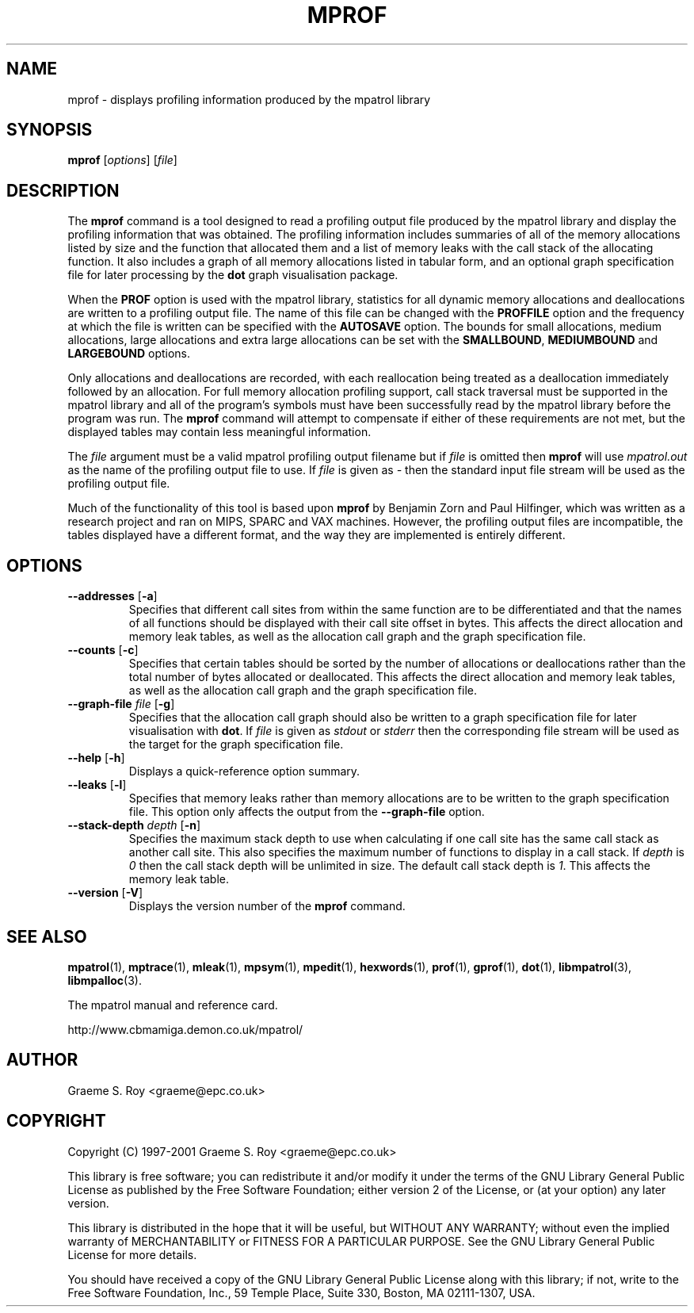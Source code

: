 .\" mpatrol
.\" A library for controlling and tracing dynamic memory allocations.
.\" Copyright (C) 1997-2001 Graeme S. Roy <graeme@epc.co.uk>
.\"
.\" This library is free software; you can redistribute it and/or
.\" modify it under the terms of the GNU Library General Public
.\" License as published by the Free Software Foundation; either
.\" version 2 of the License, or (at your option) any later version.
.\"
.\" This library is distributed in the hope that it will be useful,
.\" but WITHOUT ANY WARRANTY; without even the implied warranty of
.\" MERCHANTABILITY or FITNESS FOR A PARTICULAR PURPOSE.  See the GNU
.\" Library General Public License for more details.
.\"
.\" You should have received a copy of the GNU Library General Public
.\" License along with this library; if not, write to the Free
.\" Software Foundation, Inc., 59 Temple Place, Suite 330, Boston,
.\" MA 02111-1307, USA.
.\"
.\" UNIX Manual Page
.\"
.\" $Id: mprof.1,v 1.14 2001-02-08 20:51:25 graeme Exp $
.\"
.TH MPROF 1 "8 February 2001" "Release 1.4" "mpatrol library"
.SH NAME
mprof \- displays profiling information produced by the mpatrol library
.SH SYNOPSIS
\fBmprof\fP [\fIoptions\fP] [\fIfile\fP]
.SH DESCRIPTION
The \fBmprof\fP command is a tool designed to read a profiling output file
produced by the mpatrol library and display the profiling information that
was obtained.  The profiling information includes summaries of all of the
memory allocations listed by size and the function that allocated them and a
list of memory leaks with the call stack of the allocating function.  It also
includes a graph of all memory allocations listed in tabular form, and an
optional graph specification file for later processing by the \fBdot\fP graph
visualisation package.
.PP
When the \fBPROF\fP option is used with the mpatrol library, statistics for
all dynamic memory allocations and deallocations are written to a profiling
output file.  The name of this file can be changed with the \fBPROFFILE\fP
option and the frequency at which the file is written can be specified with
the \fBAUTOSAVE\fP option.  The bounds for small allocations, medium
allocations, large allocations and extra large allocations can be set with
the \fBSMALLBOUND\fP, \fBMEDIUMBOUND\fP and \fBLARGEBOUND\fP options.
.PP
Only allocations and deallocations are recorded, with each reallocation being
treated as a deallocation immediately followed by an allocation.  For full
memory allocation profiling support, call stack traversal must be supported in
the mpatrol library and all of the program's symbols must have been successfully
read by the mpatrol library before the program was run.  The \fBmprof\fP command
will attempt to compensate if either of these requirements are not met, but the
displayed tables may contain less meaningful information.
.PP
The \fIfile\fP argument must be a valid mpatrol profiling output filename but
if \fIfile\fP is omitted then \fBmprof\fP will use \fImpatrol.out\fP as the
name of the profiling output file to use.  If \fIfile\fP is given as \fI\-\fP
then the standard input file stream will be used as the profiling output file.
.PP
Much of the functionality of this tool is based upon \fBmprof\fP by Benjamin
Zorn and Paul Hilfinger, which was written as a research project and ran on
MIPS, SPARC and VAX machines.  However, the profiling output files are
incompatible, the tables displayed have a different format, and the way they
are implemented is entirely different.
.SH OPTIONS
.TP
\fB\-\-addresses\fP [\fB\-a\fP]
Specifies that different call sites from within the same function are to be
differentiated and that the names of all functions should be displayed with
their call site offset in bytes.  This affects the direct allocation and
memory leak tables, as well as the allocation call graph and the graph
specification file.
.TP
\fB\-\-counts\fP [\fB\-c\fP]
Specifies that certain tables should be sorted by the number of allocations or
deallocations rather than the total number of bytes allocated or deallocated.
This affects the direct allocation and memory leak tables, as well as the
allocation call graph and the graph specification file.
.TP
\fB\-\-graph\-file\fP \fIfile\fP [\fB\-g\fP]
Specifies that the allocation call graph should also be written to a graph
specification file for later visualisation with \fBdot\fP.  If \fIfile\fP is
given as \fIstdout\fP or \fIstderr\fP then the corresponding file stream will
be used as the target for the graph specification file.
.TP
\fB\-\-help\fP [\fB\-h\fP]
Displays a quick-reference option summary.
.TP
\fB\-\-leaks\fP [\fB\-l\fP]
Specifies that memory leaks rather than memory allocations are to be written to
the graph specification file.  This option only affects the output from the
\fB\-\-graph\-file\fP option.
.TP
\fB\-\-stack\-depth\fP \fIdepth\fP [\fB\-n\fP]
Specifies the maximum stack depth to use when calculating if one call site has
the same call stack as another call site.  This also specifies the maximum
number of functions to display in a call stack.  If \fIdepth\fP is \fI0\fP then
the call stack depth will be unlimited in size.  The default call stack depth
is \fI1\fP.  This affects the memory leak table.
.TP
\fB\-\-version\fP [\fB\-V\fP]
Displays the version number of the \fBmprof\fP command.
.SH SEE ALSO
\fBmpatrol\fP(1), \fBmptrace\fP(1), \fBmleak\fP(1), \fBmpsym\fP(1),
\fBmpedit\fP(1), \fBhexwords\fP(1), \fBprof\fP(1), \fBgprof\fP(1), \fBdot\fP(1),
\fBlibmpatrol\fP(3), \fBlibmpalloc\fP(3).
.PP
The mpatrol manual and reference card.
.PP
http://www.cbmamiga.demon.co.uk/mpatrol/
.SH AUTHOR
Graeme S. Roy <graeme@epc.co.uk>
.SH COPYRIGHT
Copyright (C) 1997-2001 Graeme S. Roy <graeme@epc.co.uk>
.PP
This library is free software; you can redistribute it and/or modify it under
the terms of the GNU Library General Public License as published by the Free
Software Foundation; either version 2 of the License, or (at your option) any
later version.
.PP
This library is distributed in the hope that it will be useful, but WITHOUT
ANY WARRANTY; without even the implied warranty of MERCHANTABILITY or FITNESS
FOR A PARTICULAR PURPOSE.  See the GNU Library General Public License for more
details.
.PP
You should have received a copy of the GNU Library General Public License
along with this library; if not, write to the Free Software Foundation, Inc.,
59 Temple Place, Suite 330, Boston, MA 02111-1307, USA.
